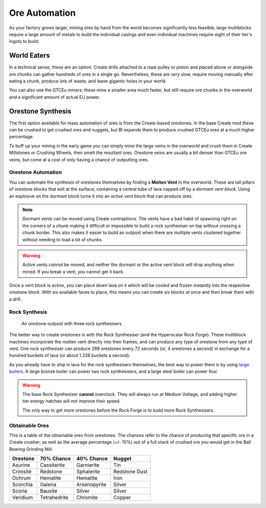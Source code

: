 .. _ore-automation:

Ore Automation
==============

As your factory grows larger, mining ores by hand from the world becomes significantly less 
feasible; large multiblocks require a large amount of metals to build the individual casings
and even individual machines require eight of their tier's ingots to build.

World Eaters
------------

In a technical sense, these are an option. Create drills attached to a rope pulley or piston and
placed above or alongside ore chunks can gather hundreds of ores in a single go. Nevertheless, 
these are *very* slow, require moving manually after eating a chunk, produce lots of waste, and
leave gigantic holes in your world. 

You can also use the GTCEu miners; these mine a smaller area much faster, but still require ore
chunks in the overworld and a significant amount of actual EU power.

Orestone Synthesis
------------------

The first option available for mass automation of ores is from the Create-based orestones. In the
base Create mod these can be crushed to get crushed ores and nuggets, but BI expands them to produce
crushed GTCEu ores at a much higher percentage. 

To buff up your mining in the early game you can simply mine the large veins in the overworld and 
crush them in Create Millstones or Crushing Wheels, then smelt the resultant ores. Orestone veins
are usually a bit denser than GTCEu ore veins, but come at a cost of only having a chance
of outputting ores.

.. _molten-vents-auto:

Orestone Automation
~~~~~~~~~~~~~~~~~~~

You can automate the synthesis of orestones themselves by finding a **Molten Vent** in the 
overworld. These are tall pillars of orestone blocks that exit at the surface, containing a central
tube of lava capped off by a *dormant vent block*. Using an explosive on the dormant block turns
it into an *active vent block* that can produce ores.

.. note::

    Dormant vents can be moved using Create contraptions. The vents have a bad habit of spawning
    right on the corners of a chunk making it difficult or impossible to build a rock synthesiser
    on top without crossing a chunk border. This also makes it easier to build an outpost when
    there are multiple vents clustered together without needing to load a lot of chunks.

.. warning::

    Active vents *cannot* be moved, and neither the dormant or the active vent block will drop 
    anything when mined. If you break a vent, you cannot get it back.

Once a vent block is active, you can place down lava on it which will be cooled and frozen instantly
into the respective orestone block. With six available faces to place, this means you can create six
blocks at once and then break them with a drill.

Rock Synthesis
~~~~~~~~~~~~~~

.. figure:: screenshots/orestone_outpost.webp

    An orestone outpost with three rock synthesisers.

The better way to create orestones is with the Rock Synthesiser (and the Hyperscalar Rock Forge).
These multiblock machines incorporate the molten vent directly into their frames, and can produce 
any type of orestone from any type of vent. One rock synthesiser can produce 288 orestones every
72 seconds (or, 4 orestones a second) in exchange for a hundred buckets of lava (or about 1.338 
buckets a second). 

As you already have to ship in lava for the rock synthesisers themselves, the best way to power
them is by using `large boilers <gen-steam-power>`_. A large bronze boiler can power two rock 
synthesisers, and a large steel boiler can power four.

.. warning::

    The base Rock Synthesiser **cannot** overclock. They will always run at Medium Voltage, and
    adding higher tier energy hatches will *not* improve their speed.

    The only way to get more orestones before the Rock Forge is to build more Rock Synthesisers.


Obtainable Ores
~~~~~~~~~~~~~~~

This is a table of the obtainable ores from orestones. The chances refer to the chance of producing
that specific ore in a Create crusher; as well as the average percentage (+/- 10%) out of a full
stack of crushed ore you would get in the Ball Bearing Grinding Mill.

+----------+--------------+--------------+---------------+
| Orestone | 70% Chance   | 40% Chance   | Nugget        |
+==========+==============+==============+===============+
| Asurine  | Cassiterite  | Garnierite   | Tin           |
+----------+--------------+--------------+---------------+
| Crimsite | Redstone     | Sphalerite   | Redstone Dust |
+----------+--------------+--------------+---------------+
| Ochrum   | Hematite     | Hematite     | Iron          |
+----------+--------------+--------------+---------------+
| Scorchia | Galena       | Arsenopyrite | Silver        |
+----------+--------------+--------------+---------------+
| Scoria   | Bauxite      | Silver       | Silver        |
+----------+--------------+--------------+---------------+
| Veridium | Tetrahedrite | Chromite     | Copper        |
+----------+--------------+--------------+---------------+



